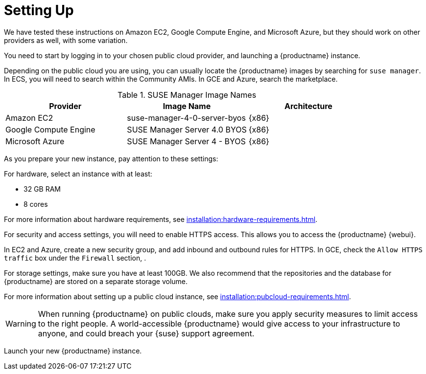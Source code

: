[[quickstart-publiccloud-setup]]
= Setting Up


We have tested these instructions on Amazon EC2, Google Compute Engine, and Microsoft Azure, but they should work on other providers as well, with some variation.

You need to start by logging in to your chosen public cloud provider, and launching a {productname} instance.

Depending on the public cloud you are using, you can usually locate the {productname} images by searching for ``suse manager``.
In ECS, you will need to search within the Community AMIs.
In GCE and Azure, search the marketplace.


.SUSE Manager Image Names
[cols="1,1, 1", options="header"]
|===
| Provider              | Image Name | Architecture
| Amazon EC2            | suse-manager-4-0-server-byos | {x86}
| Google Compute Engine | SUSE Manager Server 4.0 BYOS | {x86}
| Microsoft Azure       | SUSE Manager Server 4 - BYOS | {x86}
|===


As you prepare your new instance, pay attention to these settings:

For hardware, select an instance with at least:

* 32{nbsp}GB RAM
* 8 cores

For more information about hardware requirements, see xref:installation:hardware-requirements.adoc[].

For security and access settings, you will need to enable HTTPS access.
This allows you to access the {productname} {webui}.

In EC2 and Azure, create a new security group, and add inbound and outbound rules for HTTPS.
In GCE, check the ``Allow HTTPS traffic`` box under the ``Firewall`` section, .

For storage settings, make sure you have at least 100GB.
We also recommend that the repositories and the database for {productname} are stored on a separate storage volume.

For more information about setting up a public cloud instance, see xref:installation:pubcloud-requirements.adoc[].


[WARNING]
====
When running {productname} on public clouds, make sure you apply security measures to limit access to the right people.
A world-accessible {productname} would give access to your infrastructure to anyone, and could breach your {suse} support agreement.
====

Launch your new {productname} instance.
